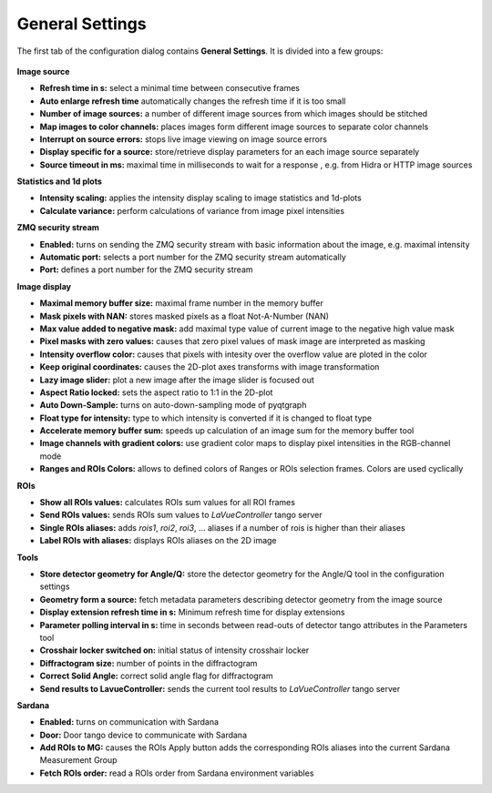 General Settings
================

The first tab of the configuration dialog contains **General Settings**. It is divided into a few groups:

.. figure:: ../../_images/lavuegeneralconfig.png


**Image source**

*    **Refresh time in s:** select a minimal time between consecutive frames
*    **Auto enlarge refresh time** automatically changes the refresh time if it is too small
*    **Number of image sources:**  a number of different image sources  from which images should be stitched
*    **Map images to color channels:** places images form different image sources to separate color channels
*    **Interrupt on source errors:** stops live image viewing on image source errors
*    **Display specific for a source:** store/retrieve display parameters for an each image source separately
*    **Source timeout in ms:** maximal time in milliseconds to wait for a response , e.g. from  Hidra or HTTP image sources

**Statistics and 1d plots**

*    **Intensity scaling:** applies the intensity display scaling to image statistics and 1d-plots
*    **Calculate variance:** perform calculations of variance from image pixel intensities

**ZMQ security stream**

*    **Enabled:** turns on sending the ZMQ security stream with basic information about the image, e.g. maximal intensity
*    **Automatic port:** selects a port number for the ZMQ security stream automatically
*    **Port:** defines a port number for the ZMQ security stream

**Image display**

*    **Maximal memory buffer size:** maximal frame number in the memory buffer
*    **Mask pixels with NAN:** stores masked pixels as a float Not-A-Number (NAN)
*    **Max value added to negative mask:** add maximal type value of current image to the negative high value mask
*    **Pixel masks with zero values:** causes that zero pixel values of mask image are interpreted as masking
*    **Intensity overflow color:** causes that pixels with intesity over the overflow value are ploted in the color
*    **Keep original coordinates:** causes the 2D-plot axes transforms with image transformation
*    **Lazy image slider:** plot a new image after the image slider is focused out
*    **Aspect Ratio locked:** sets the aspect ratio to 1:1 in the 2D-plot
*    **Auto Down-Sample:** turns on auto-down-sampling mode of pyqtgraph
*    **Float type for intensity:**  type to which intensity is converted if it is changed to float type
*    **Accelerate memory buffer sum:** speeds up calculation of an image sum for the memory buffer tool
*    **Image channels with gradient colors:** use gradient color maps to display pixel intensities in the RGB-channel  mode
*    **Ranges and ROIs Colors:** allows to defined colors of Ranges or ROIs selection frames. Colors are used cyclically

**ROIs**

*    **Show all ROIs values:** calculates ROIs sum values for all ROI frames
*    **Send ROIs values:** sends ROIs sum values to `LaVueController` tango server
*    **Single ROIs aliases:** adds `rois1`, `roi2`, `roi3`, ... aliases if a number of rois is higher than their aliases
*    **Label ROIs with aliases:** displays ROIs aliases on the 2D image

**Tools**

*    **Store detector geometry for Angle/Q:** store the detector geometry for the Angle/Q tool in the configuration settings
*    **Geometry form a source:** fetch metadata parameters describing detector geometry from the image source
*    **Display extension refresh time in s:** Minimum refresh time for display extensions
*    **Parameter polling interval in s:** time in seconds between read-outs of detector tango attributes in the Parameters tool
*    **Crosshair locker switched on:**  initial status of intensity crosshair locker
*    **Diffractogram size:** number of points in the diffractogram
*    **Correct Solid Angle:** correct solid angle flag for diffractogram
*    **Send results to LavueController:** sends the current tool results to `LaVueController` tango server

**Sardana**

*    **Enabled:** turns on communication with Sardana
*    **Door:** Door tango device to communicate with Sardana
*    **Add ROIs to MG:** causes the ROIs Apply button adds the corresponding ROIs aliases into the current Sardana Measurement Group
*    **Fetch ROIs order:** read a ROIs order from Sardana environment variables



.. |br| raw:: html

     <br>
